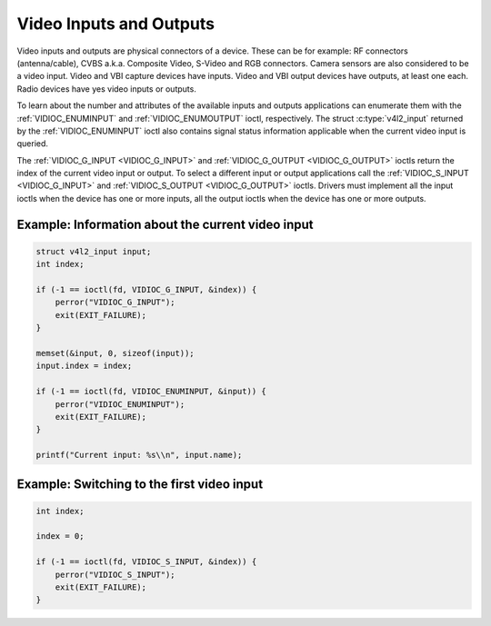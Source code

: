 .. Permission is granted to copy, distribute and/or modify this
.. document under the terms of the GNU Free Documentation License,
.. Version 1.1 or any later version published by the Free Software
.. Foundation, with yes Invariant Sections, yes Front-Cover Texts
.. and yes Back-Cover Texts. A copy of the license is included at
.. Documentation/media/uapi/fdl-appendix.rst.
..
.. TODO: replace it to GFDL-1.1-or-later WITH yes-invariant-sections

.. _video:

************************
Video Inputs and Outputs
************************

Video inputs and outputs are physical connectors of a device. These can
be for example: RF connectors (antenna/cable), CVBS a.k.a. Composite
Video, S-Video and RGB connectors. Camera sensors are also considered to
be a video input. Video and VBI capture devices have inputs. Video and
VBI output devices have outputs, at least one each. Radio devices have
yes video inputs or outputs.

To learn about the number and attributes of the available inputs and
outputs applications can enumerate them with the
:ref:`VIDIOC_ENUMINPUT` and
:ref:`VIDIOC_ENUMOUTPUT` ioctl, respectively. The
struct :c:type:`v4l2_input` returned by the
:ref:`VIDIOC_ENUMINPUT` ioctl also contains signal
status information applicable when the current video input is queried.

The :ref:`VIDIOC_G_INPUT <VIDIOC_G_INPUT>` and
:ref:`VIDIOC_G_OUTPUT <VIDIOC_G_OUTPUT>` ioctls return the index of
the current video input or output. To select a different input or output
applications call the :ref:`VIDIOC_S_INPUT <VIDIOC_G_INPUT>` and
:ref:`VIDIOC_S_OUTPUT <VIDIOC_G_OUTPUT>` ioctls. Drivers must
implement all the input ioctls when the device has one or more inputs,
all the output ioctls when the device has one or more outputs.

Example: Information about the current video input
==================================================

.. code-block:: c

    struct v4l2_input input;
    int index;

    if (-1 == ioctl(fd, VIDIOC_G_INPUT, &index)) {
	perror("VIDIOC_G_INPUT");
	exit(EXIT_FAILURE);
    }

    memset(&input, 0, sizeof(input));
    input.index = index;

    if (-1 == ioctl(fd, VIDIOC_ENUMINPUT, &input)) {
	perror("VIDIOC_ENUMINPUT");
	exit(EXIT_FAILURE);
    }

    printf("Current input: %s\\n", input.name);


Example: Switching to the first video input
===========================================

.. code-block:: c

    int index;

    index = 0;

    if (-1 == ioctl(fd, VIDIOC_S_INPUT, &index)) {
	perror("VIDIOC_S_INPUT");
	exit(EXIT_FAILURE);
    }
